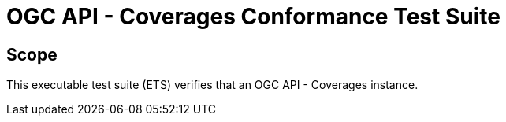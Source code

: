 = OGC API - Coverages Conformance Test Suite

== Scope

This executable test suite (ETS) verifies that an OGC API - Coverages instance.
